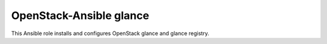 ========================
OpenStack-Ansible glance
========================

This Ansible role installs and configures OpenStack glance and glance
registry.

